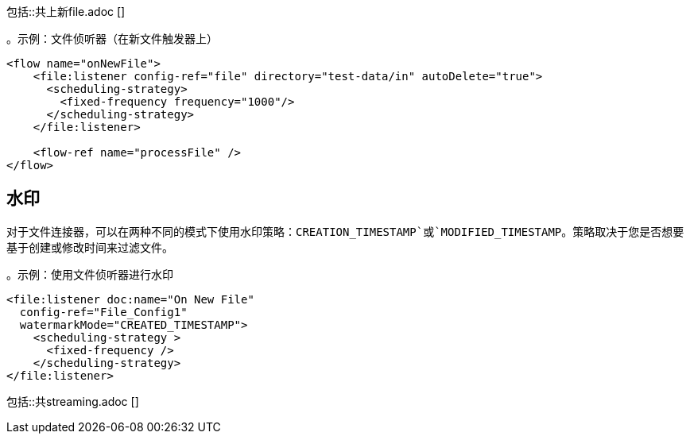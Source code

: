 // =创建或修改新文件时触发流程
//包含在file-on-new-file中，ftp-on-new-file，sftp-on-new-file，
包括::共上新file.adoc []

。示例：文件侦听器（在新文件触发器上）
[source,xml, linenums]
----
<flow name="onNewFile">
    <file:listener config-ref="file" directory="test-data/in" autoDelete="true">
      <scheduling-strategy>
        <fixed-frequency frequency="1000"/>
      </scheduling-strategy>
    </file:listener>

    <flow-ref name="processFile" />
</flow>
----

== 水印

对于文件连接器，可以在两种不同的模式下使用水印策略：`CREATION_TIMESTAMP`或`MODIFIED_TIMESTAMP`。策略取决于您是否想要基于创建或修改时间来过滤文件。

。示例：使用文件侦听器进行水印
[source, xml, linenums]
----
<file:listener doc:name="On New File"
  config-ref="File_Config1"
  watermarkMode="CREATED_TIMESTAMP">
    <scheduling-strategy >
      <fixed-frequency />
    </scheduling-strategy>
</file:listener>
----

// == STREAMING INCLUDE包含在File，FTP和SFTP连接器文档中
包括::共streaming.adoc []
